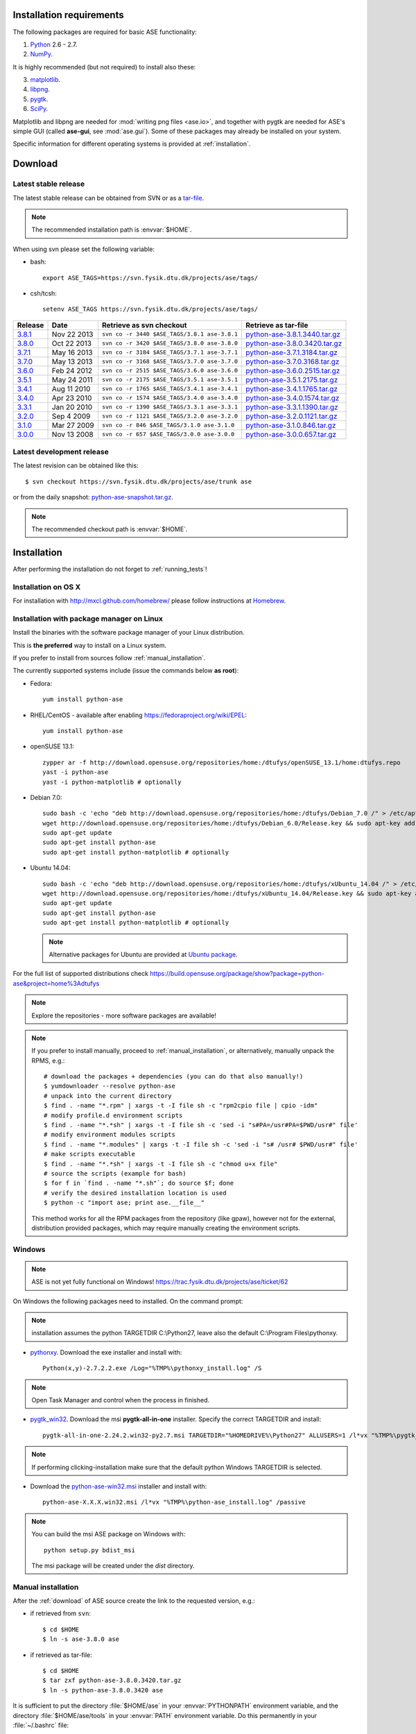 .. _download_and_install:

=========================
Installation requirements
=========================

The following packages are required for basic ASE functionality:

1) Python_ 2.6 - 2.7.
2) NumPy_.

.. _Python: http://www.python.org
.. _NumPy: http://www.numpy.org/

It is highly recommended (but not required) to install also these:

3) matplotlib_.
4) libpng_.
5) pygtk_.
6) SciPy_.

Matplotlib and libpng are needed for :mod:`writing png files <ase.io>`, and
together with pygtk are needed for ASE's simple GUI
(called **ase-gui**, see :mod:`ase.gui`).
Some of these packages may already be installed on your system.

.. _matplotlib: http://matplotlib.org/
.. _libpng: http://www.libpng.org/pub/png/libpng.html
.. _pygtk: http://www.pygtk.org
.. _SciPy: http://www.scipy.org/


Specific information for different operating systems 
is provided at :ref:`installation`.

.. _download:

========
Download
========

.. highlight:: bash

.. _latest_stable_release:

Latest stable release
=====================

The latest stable release can be obtained from SVN or as a
`tar-file <http://xkcd.com/1168/>`__.

.. note::

   The recommended installation path is :envvar:`$HOME`.

When using svn please set the following variable:

- bash::

   export ASE_TAGS=https://svn.fysik.dtu.dk/projects/ase/tags/

- csh/tcsh::

   setenv ASE_TAGS https://svn.fysik.dtu.dk/projects/ase/tags/

======= =========== ============================================ =============================
Release Date        Retrieve as svn checkout                     Retrieve as tar-file
======= =========== ============================================ =============================
 3.8.1_ Nov 22 2013 ``svn co -r 3440 $ASE_TAGS/3.8.1 ase-3.8.1`` python-ase-3.8.1.3440.tar.gz_
 3.8.0_ Oct 22 2013 ``svn co -r 3420 $ASE_TAGS/3.8.0 ase-3.8.0`` python-ase-3.8.0.3420.tar.gz_
 3.7.1_ May 16 2013 ``svn co -r 3184 $ASE_TAGS/3.7.1 ase-3.7.1`` python-ase-3.7.1.3184.tar.gz_
 3.7.0_ May 13 2013 ``svn co -r 3168 $ASE_TAGS/3.7.0 ase-3.7.0`` python-ase-3.7.0.3168.tar.gz_
 3.6.0_ Feb 24 2012 ``svn co -r 2515 $ASE_TAGS/3.6.0 ase-3.6.0`` python-ase-3.6.0.2515.tar.gz_
 3.5.1_ May 24 2011 ``svn co -r 2175 $ASE_TAGS/3.5.1 ase-3.5.1`` python-ase-3.5.1.2175.tar.gz_
 3.4.1_ Aug 11 2010 ``svn co -r 1765 $ASE_TAGS/3.4.1 ase-3.4.1`` python-ase-3.4.1.1765.tar.gz_
 3.4.0_ Apr 23 2010 ``svn co -r 1574 $ASE_TAGS/3.4.0 ase-3.4.0`` python-ase-3.4.0.1574.tar.gz_
 3.3.1_ Jan 20 2010 ``svn co -r 1390 $ASE_TAGS/3.3.1 ase-3.3.1`` python-ase-3.3.1.1390.tar.gz_
 3.2.0_ Sep 4 2009  ``svn co -r 1121 $ASE_TAGS/3.2.0 ase-3.2.0`` python-ase-3.2.0.1121.tar.gz_
 3.1.0_ Mar 27 2009 ``svn co -r 846 $ASE_TAGS/3.1.0 ase-3.1.0``  python-ase-3.1.0.846.tar.gz_
 3.0.0_ Nov 13 2008 ``svn co -r 657 $ASE_TAGS/3.0.0 ase-3.0.0``  python-ase-3.0.0.657.tar.gz_
======= =========== ============================================ =============================

.. _3.8.1:
    https://trac.fysik.dtu.dk/projects/ase/browser/tags/3.8.1

.. _python-ase-3.8.1.3440.tar.gz:
    https://wiki.fysik.dtu.dk/ase-files/python-ase-3.8.1.3440.tar.gz

.. _3.8.0:
    https://trac.fysik.dtu.dk/projects/ase/browser/tags/3.8.0

.. _python-ase-3.8.0.3420.tar.gz:
    https://wiki.fysik.dtu.dk/ase-files/python-ase-3.8.0.3420.tar.gz

.. _3.7.1:
    https://trac.fysik.dtu.dk/projects/ase/browser/tags/3.7.1

.. _python-ase-3.7.1.3184.tar.gz:
    https://wiki.fysik.dtu.dk/ase-files/python-ase-3.7.1.3184.tar.gz

.. _3.7.0:
    https://trac.fysik.dtu.dk/projects/ase/browser/tags/3.7.0

.. _python-ase-3.7.0.3168.tar.gz:
    https://wiki.fysik.dtu.dk/ase-files/python-ase-3.7.0.3168.tar.gz

.. _3.6.0:
    https://trac.fysik.dtu.dk/projects/ase/browser/tags/3.6.0

.. _python-ase-3.6.0.2515.tar.gz:
    https://wiki.fysik.dtu.dk/ase-files/python-ase-3.6.0.2515.tar.gz

.. _3.5.1:
    https://trac.fysik.dtu.dk/projects/ase/browser/tags/3.5.1

.. _python-ase-3.5.1.2175.tar.gz:
    https://wiki.fysik.dtu.dk/ase-files/python-ase-3.5.1.2175.tar.gz

.. _3.4.1:
    https://trac.fysik.dtu.dk/projects/ase/browser/tags/3.4.1

.. _python-ase-3.4.1.1765.tar.gz:
    https://wiki.fysik.dtu.dk/ase-files/python-ase-3.4.1.1765.tar.gz

.. _3.4.0:
    https://trac.fysik.dtu.dk/projects/ase/browser/tags/3.4.0

.. _python-ase-3.4.0.1574.tar.gz:
    https://wiki.fysik.dtu.dk/ase-files/python-ase-3.4.0.1574.tar.gz

.. _3.3.1:
    https://trac.fysik.dtu.dk/projects/ase/browser/tags/3.3.1

.. _python-ase-3.3.1.1390.tar.gz:
    https://wiki.fysik.dtu.dk/ase-files/python-ase-3.3.1.1390.tar.gz

.. _3.2.0:
    https://trac.fysik.dtu.dk/projects/ase/browser/tags/3.2.0

.. _python-ase-3.2.0.1121.tar.gz:
    https://wiki.fysik.dtu.dk/ase-files/python-ase-3.2.0.1121.tar.gz

.. _3.1.0:
    https://trac.fysik.dtu.dk/projects/ase/browser/tags/3.1.0

.. _python-ase-3.1.0.846.tar.gz:
    https://wiki.fysik.dtu.dk/ase-files/python-ase-3.1.0.846.tar.gz

.. _3.0.0:
    https://trac.fysik.dtu.dk/projects/ase/browser/tags/3.0.0

.. _python-ase-3.0.0.657.tar.gz:
    https://wiki.fysik.dtu.dk/ase-files/python-ase-3.0.0.657.tar.gz



.. _latest_development_release:

Latest development release
==========================

The latest revision can be obtained like this::

  $ svn checkout https://svn.fysik.dtu.dk/projects/ase/trunk ase

or from the daily snapshot: `<python-ase-snapshot.tar.gz>`_.

.. note::

   The recommended checkout path is :envvar:`$HOME`.


.. _installation:

============
Installation
============

After performing the installation do not forget to :ref:`running_tests`!


.. _macosx_installation:

Installation on OS X
====================

For installation with http://mxcl.github.com/homebrew/ please follow
instructions at `Homebrew
<https://wiki.fysik.dtu.dk/gpaw/install/MacOSX/homebrew.html>`_.


.. _pm_installation:

Installation with package manager on Linux
==========================================

Install the binaries with the software package manager of your Linux
distribution.

This is **the preferred** way to install on a Linux system.

If you prefer to install from sources follow :ref:`manual_installation`.

The currently supported systems include (issue the commands below **as root**):

- Fedora::

    yum install python-ase

- RHEL/CentOS - available after enabling https://fedoraproject.org/wiki/EPEL::

    yum install python-ase

- openSUSE 13.1::

    zypper ar -f http://download.opensuse.org/repositories/home:/dtufys/openSUSE_13.1/home:dtufys.repo
    yast -i python-ase
    yast -i python-matplotlib # optionally

- Debian 7.0::

    sudo bash -c 'echo "deb http://download.opensuse.org/repositories/home:/dtufys/Debian_7.0 /" > /etc/apt/sources.list.d/home_dtufys.sources.list'
    wget http://download.opensuse.org/repositories/home:/dtufys/Debian_6.0/Release.key && sudo apt-key add Release.key && rm Release.key
    sudo apt-get update
    sudo apt-get install python-ase
    sudo apt-get install python-matplotlib # optionally

- Ubuntu 14.04::

    sudo bash -c 'echo "deb http://download.opensuse.org/repositories/home:/dtufys/xUbuntu_14.04 /" > /etc/apt/sources.list.d/home_dtufys.sources.list'
    wget http://download.opensuse.org/repositories/home:/dtufys/xUbuntu_14.04/Release.key && sudo apt-key add Release.key && rm Release.key
    sudo apt-get update
    sudo apt-get install python-ase
    sudo apt-get install python-matplotlib # optionally

  .. note::

    Alternative packages for Ubuntu are provided at `Ubuntu package
    <https://wiki.fysik.dtu.dk/gpaw/install/Linux/Ubuntu_ppa.html#ubuntupackage>`_.

For the full list of supported distributions check
https://build.opensuse.org/package/show?package=python-ase&project=home%3Adtufys

.. note::

   Explore the repositories - more software packages are available!

.. note::

   If you prefer to install manually, proceed to :ref:`manual_installation`, or
   alternatively, manually unpack the RPMS, e.g.::

     # download the packages + dependencies (you can do that also manually!)
     $ yumdownloader --resolve python-ase
     # unpack into the current directory
     $ find . -name "*.rpm" | xargs -t -I file sh -c "rpm2cpio file | cpio -idm"
     # modify profile.d environment scripts
     $ find . -name "*.*sh" | xargs -t -I file sh -c 'sed -i "s#PA=/usr#PA=$PWD/usr#" file'
     # modify environment modules scripts
     $ find . -name "*.modules" | xargs -t -I file sh -c 'sed -i "s# /usr# $PWD/usr#" file'
     # make scripts executable
     $ find . -name "*.*sh" | xargs -t -I file sh -c "chmod u+x file"
     # source the scripts (example for bash)
     $ for f in `find . -name "*.sh"`; do source $f; done
     # verify the desired installation location is used
     $ python -c "import ase; print ase.__file__"

   This method works for all the RPM packages from the repository (like gpaw),
   however not for the external, distribution provided packages,
   which may require manually creating the environment scripts.


Windows
=======

.. note::

   ASE is not yet fully functional on Windows!
   https://trac.fysik.dtu.dk/projects/ase/ticket/62

On Windows the following packages need to installed.
On the command prompt:

.. note:: installation assumes the python TARGETDIR C:\\Python27,
          leave also the default C:\\Program Files\\pythonxy.

-  pythonxy_. Download the exe installer and install with::

     Python(x,y)-2.7.2.2.exe /Log="%TMP%\pythonxy_install.log" /S

.. note::

   Open Task Manager and control when the process in finished.

- pygtk_win32_. Download the msi **pygtk-all-in-one** installer.
  Specify the correct TARGETDIR and install::

     pygtk-all-in-one-2.24.2.win32-py2.7.msi TARGETDIR="%HOMEDRIVE%\Python27" ALLUSERS=1 /l*vx "%TMP%\pygtk_install.log" /passive

.. note::

   If performing clicking-installation make sure that the default
   python Windows TARGETDIR is selected.

- Download the python-ase-win32.msi_ installer and install with::

     python-ase-X.X.X.win32.msi /l*vx "%TMP%\python-ase_install.log" /passive

.. note::

   You can build the msi ASE package on Windows with::

      python setup.py bdist_msi

   The msi package will be created under the *dist* directory.

.. _pythonxy: http://code.google.com/p/pythonxy
.. _pygtk_win32: http://ftp.gnome.org/pub/GNOME/binaries/win32/pygtk/2.24/

.. _python-ase-win32.msi:
    https://wiki.fysik.dtu.dk/ase-files/python-ase.win32.msi


.. _manual_installation:

Manual installation
===================

After the :ref:`download` of ASE source create the link
to the requested version, e.g.:

- if retrieved from ``svn``::

   $ cd $HOME
   $ ln -s ase-3.8.0 ase
    
- if retrieved as tar-file::

   $ cd $HOME
   $ tar zxf python-ase-3.8.0.3420.tar.gz
   $ ln -s python-ase-3.8.0.3420 ase

It is sufficient to
put the directory :file:`$HOME/ase` in your :envvar:`PYTHONPATH`
environment variable, and the directory :file:`$HOME/ase/tools` in
your :envvar:`PATH` environment variable.  Do this permanently in
your :file:`~/.bashrc` file::

  export PYTHONPATH=$HOME/ase:$PYTHONPATH
  export PATH=$HOME/ase/tools:$PATH

or your :file:`~/.cshrc` file::

  setenv PYTHONPATH ${HOME}/ase:${PYTHONPATH}
  setenv PATH ${HOME}/ase/tools:${PATH}

Instead of :envvar:`HOME`, you may use any other directory.

Alternatively, you can install ASE to the user-specific site-packages
directory with::

  $ cd ase
  $ python setup.py install --user

This way, the ASE modules are found on the python path without any
explicit configuration, though you still need to ensure that
:file:`$HOME/.local/bin` (or on Windows,
:file:`%APPDATA%/Python/Scripts`) is on your :envvar:`PATH`.

.. index:: test

Optional, **NOT** recommended way of installing ASE system-wide is::

  $ cd ase
  $ sudo python setup.py install

This is one of the best ways to ruin a Linux system.


.. _running_tests:

Run the tests
=============

Make sure that everything works by running the :mod:`test
suite <test>`.  This will create many files, so run the tests in a new
directory (preferably using bash)::

  $ bash
  $ mkdir /tmp/testase.$$; cd /tmp/testase.*
  $ python -c "from ase.test import test; test(verbosity=2, display=True)" 2>&1 | tee testase.log

.. note::

   The last test :trac:`ase/test/COCu111.py` requires closing
   the graphics windows to terminate the whole test-suite.

.. note::

   If matplotlib_ or pygtk_ is not installed, this test will
   fail - avoid this with ``display=False``.

If any of the tests fail,
then please send us :file:`testase.log` (see :ref:`bugs`).


Video tutorial
==============

In the video: :ref:`overview` of the features of ASE,
followed by a :ref:`manual_installation` of ASE on a Linux system.

.. note::

   Use "Right Click -> Play" to play.

.. raw:: html

        <p></p>
        <object width="800" height="600">
        <embed src="https://wiki.fysik.dtu.dk/ase-files/oi_en_800x600.swf"
        type="application/x-shockwave-flash"
        allowFullScreen="false"
        allowscriptaccess="never"
        loop="false"
        play="false"
        width="800" height="600">
        <p></p>
        Video not playing? Download avi <a href="https://wiki.fysik.dtu.dk/ase-files/oi_en.avi">file</a> instead.
        </embed></object>
        <p></p>
